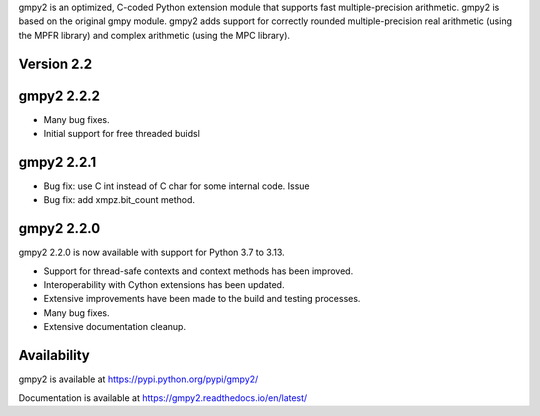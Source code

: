 gmpy2 is an optimized, C-coded Python extension module that supports fast
multiple-precision arithmetic.  gmpy2 is based on the original gmpy module.
gmpy2 adds support for correctly rounded multiple-precision real arithmetic
(using the MPFR library) and complex arithmetic (using the MPC library).

Version 2.2
-----------

gmpy2 2.2.2
-----------

* Many bug fixes.
* Initial support for free threaded buidsl

gmpy2 2.2.1
-----------

* Bug fix: use C int instead of C char for some internal code. Issue
* Bug fix: add xmpz.bit_count method.

gmpy2 2.2.0
-----------

gmpy2 2.2.0 is now available with support for Python 3.7 to 3.13.

* Support for thread-safe contexts and context methods has been improved.
* Interoperability with Cython extensions has been updated.
* Extensive improvements have been made to the build and testing processes.
* Many bug fixes.
* Extensive documentation cleanup.

Availability
------------

gmpy2 is available at https://pypi.python.org/pypi/gmpy2/

Documentation is available at https://gmpy2.readthedocs.io/en/latest/
